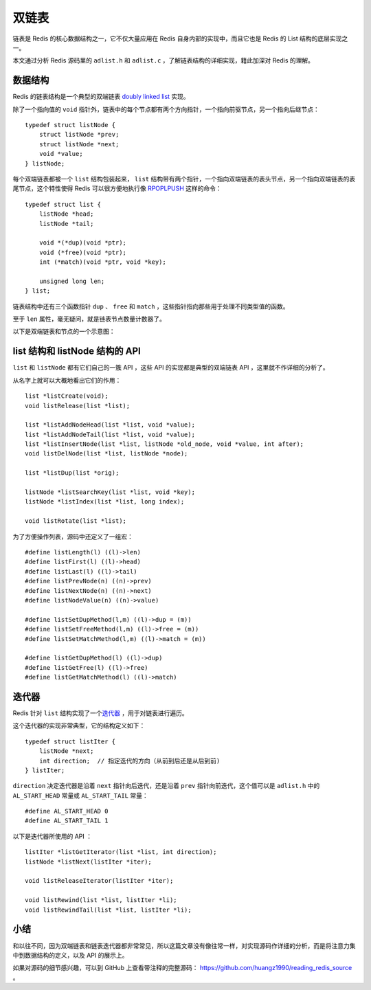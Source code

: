 .. highlight:: c

双链表
=================


链表是 Redis 的核心数据结构之一，它不仅大量应用在 Redis 自身内部的实现中，而且它也是 Redis 的 List 结构的底层实现之一。

本文通过分析 Redis 源码里的 ``adlist.h`` 和 ``adlist.c`` ，了解链表结构的详细实现，籍此加深对 Redis 的理解。


数据结构
---------------

Redis 的链表结构是一个典型的双端链表 `doubly linked list <http://en.wikipedia.org/wiki/Doubly_linked_list>`_ 实现。

除了一个指向值的 ``void`` 指针外，链表中的每个节点都有两个方向指针，一个指向前驱节点，另一个指向后继节点：

::

    typedef struct listNode {
        struct listNode *prev;
        struct listNode *next;
        void *value;
    } listNode;


每个双端链表都被一个 ``list`` 结构包装起来， ``list`` 结构带有两个指针，一个指向双端链表的表头节点，另一个指向双端链表的表尾节点，这个特性使得 Redis 可以很方便地执行像 `RPOPLPUSH <http://redis.readthedocs.org/en/latest/list/rpoplpush.html>`_ 这样的命令：

::

    typedef struct list {
        listNode *head;
        listNode *tail;

        void *(*dup)(void *ptr);
        void (*free)(void *ptr);
        int (*match)(void *ptr, void *key);

        unsigned long len;
    } list;

链表结构中还有三个函数指针 ``dup`` 、 ``free`` 和 ``match`` ，这些指针指向那些用于处理不同类型值的函数。

至于 ``len`` 属性，毫无疑问，就是链表节点数量计数器了。

以下是双端链表和节点的一个示意图：

.. image:: adlist/list_and_list_node.png


list 结构和 listNode 结构的 API
--------------------------------------

``list`` 和 ``listNode`` 都有它们自己的一簇 API ，这些 API 的实现都是典型的双端链表 API ，这里就不作详细的分析了。

从名字上就可以大概地看出它们的作用：

::

    list *listCreate(void);
    void listRelease(list *list);

    list *listAddNodeHead(list *list, void *value);
    list *listAddNodeTail(list *list, void *value);
    list *listInsertNode(list *list, listNode *old_node, void *value, int after);
    void listDelNode(list *list, listNode *node);

    list *listDup(list *orig);

    listNode *listSearchKey(list *list, void *key);
    listNode *listIndex(list *list, long index);

    void listRotate(list *list);


为了方便操作列表，源码中还定义了一组宏：

::

    #define listLength(l) ((l)->len)
    #define listFirst(l) ((l)->head)
    #define listLast(l) ((l)->tail)
    #define listPrevNode(n) ((n)->prev)
    #define listNextNode(n) ((n)->next)
    #define listNodeValue(n) ((n)->value)

    #define listSetDupMethod(l,m) ((l)->dup = (m))
    #define listSetFreeMethod(l,m) ((l)->free = (m))
    #define listSetMatchMethod(l,m) ((l)->match = (m))

    #define listGetDupMethod(l) ((l)->dup)
    #define listGetFree(l) ((l)->free)
    #define listGetMatchMethod(l) ((l)->match)


迭代器
-----------

Redis 针对 ``list`` 结构实现了一个\ `迭代器 <http://en.wikipedia.org/wiki/Iterator>`_ ，用于对链表进行遍历。

这个迭代器的实现非常典型，它的结构定义如下：

::

    typedef struct listIter {
        listNode *next;
        int direction;  // 指定迭代的方向（从前到后还是从后到前)
    } listIter;

``direction`` 决定迭代器是沿着 ``next`` 指针向后迭代，还是沿着 ``prev`` 指针向前迭代，这个值可以是 ``adlist.h`` 中的 ``AL_START_HEAD`` 常量或 ``AL_START_TAIL`` 常量：

::

    #define AL_START_HEAD 0
    #define AL_START_TAIL 1

以下是迭代器所使用的 API ：

::

    listIter *listGetIterator(list *list, int direction);
    listNode *listNext(listIter *iter);

    void listReleaseIterator(listIter *iter);

    void listRewind(list *list, listIter *li);
    void listRewindTail(list *list, listIter *li);


小结
-----

和以往不同，因为双端链表和链表迭代器都非常常见，所以这篇文章没有像往常一样，对实现源码作详细的分析，而是将注意力集中到数据结构的定义，以及 API 的展示上。

如果对源码的细节感兴趣，可以到 GitHub 上查看带注释的完整源码： `https://github.com/huangz1990/reading_redis_source <https://github.com/huangz1990/reading_redis_source>`_ 。
